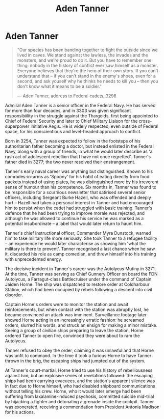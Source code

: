 :PROPERTIES:
:ID:       7bca1ccd-649e-438a-ae56-fb8ca34e6440
:END:
#+title: Aden Tanner
#+filetags: :KnowledgeBase:Individual:
* Aden Tanner

#+begin_quote

  "Our species has been banding together to fight the outside since we
  lived in caves. We stand against the lawless, the invades and the
  monsters, and we're proud to do it. But you have to remember one
  thing: nobody in the history of conflict ever saw himself as a
  monster. Everyone believes that they're the hero of their own story.
  If you can't understand that -- if you can't stand in the enemy's
  shoes, even for a second, and ask youself why he thinks he needs to
  kill you -- then you don't know what it means to be a soldier."

  --- Aden Tanner, address to Federal cadets, 3298
#+end_quote

Admiral Aden Tanner is a senior officer in the Federal Navy. He has
served for more than four decades, and in 3303 was given significant
responsibiility in the struggle against the Thargoids, first being
appointed to Chief of Federal Security and later to Chief Military
Liaison for the cross-superpower initiative Aegis. He is widely
respected, even outside of Federal space, for his conscientious and
level-headed approach to conflict.

Born in 3254, Tanner was expected to follow in the footsteps of his
authoritarian father becoming a doctor, but instead enlisted in the
Federal Navy, along with a group of friends, in what he would later
describe as 'a rash act of adolescent rebellion that I have not once
regretted'. Tanner's father died in 3277; the two never resolved their
enstrangement.

Tanner's early naval career was anything but distinguished. Known to his
comrades-in-arms as 'Spoony' for his habit of eating directly from food
packets instead of using plates, he was distinguished more by his
irreverent sense of humour than his competence. Six months in, Tanner
was found to be responsible for a scurrilous newsletter that satirised
several senior officers, including Sergeant Burke Hazell, who was
offended and deeply hurt -- Hazell had taken a personal interest in
Tanner and had encouraged him to persist when the cadet had struggled
with basic training. Tanner's defence that he had been trying to improve
morale was rejected, and although he was allowed to continue his service
he was marked as a potential insubordinate -- a label that would later
return to haunt him.

Tanner's chief instructional officer, Commander Myra Dunstock, warned
him to take military life more seriously. She took Tanner to a refugee
facility -- an experience he would later characterise as showing him
'what the military is there to prevent'. Tanner recognised a last chance
when he saw it, discarded his role as camp comedian, and threw himself
into his training with unprecedented energy.

The decisive incident in Tanner's career was the Autolycus Mutiny
in 3271. At the time, Tanner was serving as Chief Gunnery Officer on
board the FDN Autolycus, a Farragut-class Battlecruiser under the
command of Captain Jaiden Horne. The ship was dispatched to restore
order at Coldharbour Station, which had been occupied by rebels
following a descent into civil disorder.

Captain Horne's orders were to monitor the station and await
reinforcements, but when contact with the station was abruptly lost, he
became convinced an attack was imminent. Surveillance footage later
showed Horne acting in an increasingly erratic fashion: he screamed
orders, slurred his words, and struck an ensign for making a minor
mistake. Seeing a group of civilian ships preparing to leave the
station, Horne ordered Tanner to open fire, convinced they were about to
ram the Autolycus.

Tanner refused to obey the order, claiming it was unlawful and that
Horne was unfit to command. In the time it took a furious Horne to have
Tanner thrown in the brig, the escaping ships had jumpted out of the
system.

At Tanner's court-martial, Horne tried to use his history of
rebelliousness against him, but an explosive series of revelations
followed: the escaping ships had been carrying evacuees, and the
station's apparent silence was in fact due to Horne himself, who had
disabled shipboard communications without telling his crew. Horne, who
it would later emerge had been suffering from laxalamine-induced
psychosis, committed suicide mid-trial by hijacking a fighter and
detonating a grenade inside the cockpit. Tanner was exonerated,
receiving a commendation from President Antonia Madison for his actions.

